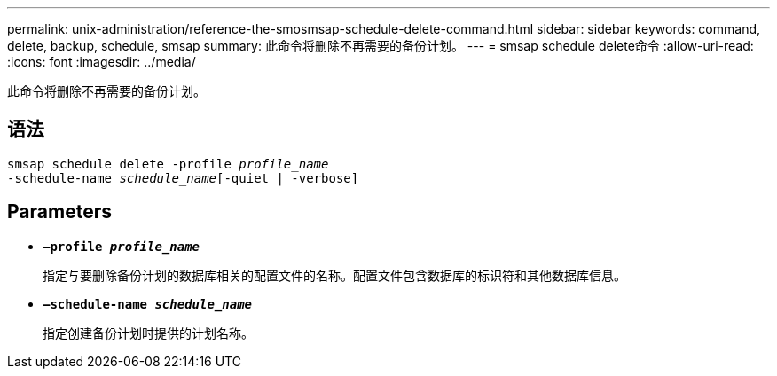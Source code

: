 ---
permalink: unix-administration/reference-the-smosmsap-schedule-delete-command.html 
sidebar: sidebar 
keywords: command, delete, backup, schedule, smsap 
summary: 此命令将删除不再需要的备份计划。 
---
= smsap schedule delete命令
:allow-uri-read: 
:icons: font
:imagesdir: ../media/


[role="lead"]
此命令将删除不再需要的备份计划。



== 语法

[listing, subs="+macros"]
----
pass:quotes[smsap schedule delete -profile _profile_name_
-schedule-name _schedule_name_[-quiet | -verbose]]
----


== Parameters

* `*—profile _profile_name_*`
+
指定与要删除备份计划的数据库相关的配置文件的名称。配置文件包含数据库的标识符和其他数据库信息。

* `*—schedule-name _schedule_name_*`
+
指定创建备份计划时提供的计划名称。


